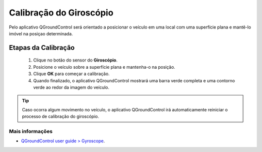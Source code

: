 Calibração do Giroscópio
========================

Pelo aplicativo QGroundControl será orientado a posicionar o veículo em uma local com uma superfície plana e mantê-lo imóvel na posiçao determinada.

.. Through the QGroundControl application you will be guided to position the vehicle in a location with a flat surface and keep it immobile in the determined position.

Etapas da Calibração
~~~~~~~~~~~~~~~~~~~~

  1. Clique no botão do sensor do **Giroscópio**.
  2. Posicione o veículo sobre a superfície plana e mantenha-o na posição. 
  3. Clique **OK** para começar a calibração.
  4. Quando finalizado, o aplicativo QGroundControl mostrará uma barra verde completa e uma contorno verde ao redor da imagem do veículo. 

     
.. tip:: 
  Caso ocorra algum movimento no veículo, o aplicativo QGroundControl irá automaticamente reiniciar o processo de calibração do giroscópio.


Mais informações
----------------
 
* `QGroundControl user guide > Gyroscope`_.

.. _QGroundControl user guide > Gyroscope: https://docs.qgroundcontrol.com/en/SetupView/sensors_px4.html#gyroscope





